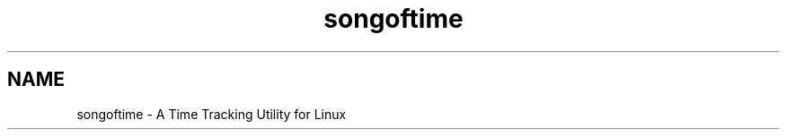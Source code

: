 .TH songoftime 1 "31 Dec 2012" "version 1.0"
.SH NAME
songoftime - A Time Tracking Utility for Linux
